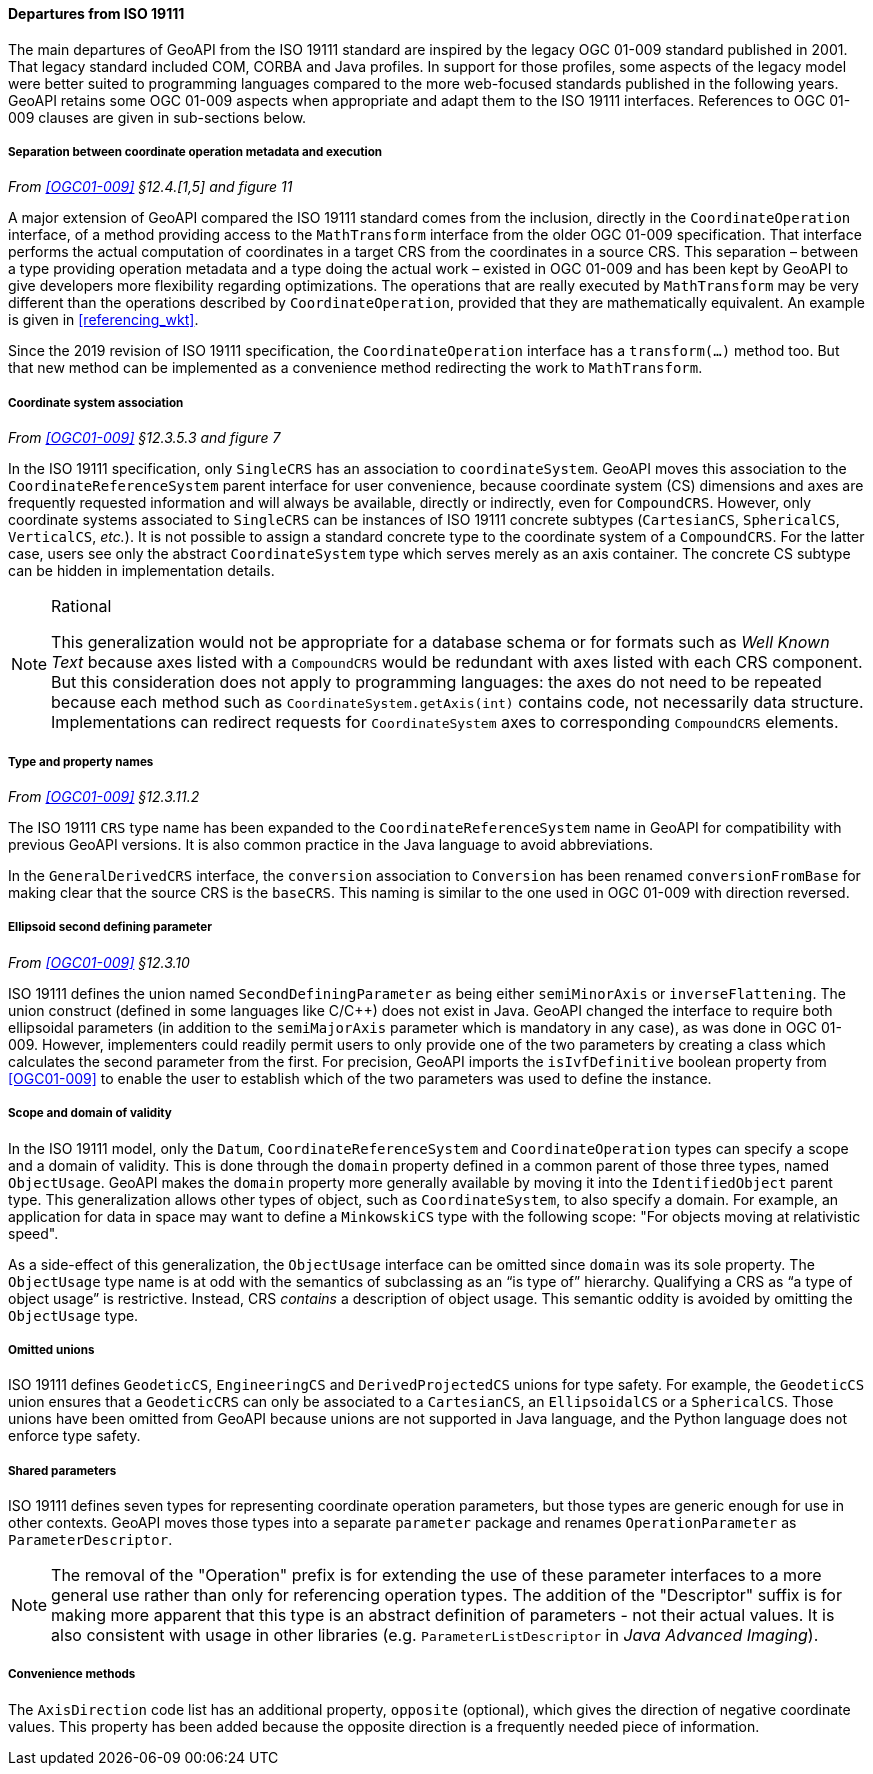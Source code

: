 [[referencing_departures]]
==== Departures from ISO 19111

The main departures of GeoAPI from the ISO 19111 standard are inspired by the legacy OGC 01-009 standard published in 2001.
That legacy standard included COM, CORBA and Java profiles. In support for those profiles, some aspects of the legacy model
were better suited to programming languages compared to the more web-focused standards published in the following years.
GeoAPI retains some OGC 01-009 aspects when appropriate and adapt them to the ISO 19111 interfaces.
References to OGC 01-009 clauses are given in sub-sections below.


[[referencing_departures_math_transform]]
===== Separation between coordinate operation metadata and execution
_From <<OGC01-009>> §12.4.[1,5] and figure 11_

A major extension of GeoAPI compared the ISO 19111 standard comes from the inclusion,
directly in the `Coordinate­Operation` interface,
of a method providing access to the `Math­Transform` interface from the older OGC 01-009 specification.
That interface performs the actual computation of coordinates in a target CRS from the coordinates in a source CRS.
This separation – between a type providing operation metadata and a type doing the actual work –
existed in OGC 01-009 and has been kept by GeoAPI to give developers more flexibility regarding optimizations.
The operations that are really executed by `Math­Transform` may be very different than the operations described by
`CoordinateOperation`, provided that they are mathematically equivalent.
An example is given in <<referencing_wkt>>.

Since the 2019 revision of ISO 19111 specification, the `Coordinate­Operation` interface has a `transform(…)` method too.
But that new method can be implemented as a convenience method redirecting the work to `Math­Transform`.


[[referencing_departures_cs_association]]
===== Coordinate system association
_From <<OGC01-009>> §12.3.5.3 and figure 7_

In the ISO 19111 specification, only `SingleCRS` has an association to `coordinate­System`.
GeoAPI moves this association to the `Coordinate­Reference­System` parent interface for user convenience,
because coordinate system (CS) dimensions and axes are frequently requested information
and will always be available, directly or indirectly, even for `CompoundCRS`.
However, only coordinate systems associated to `SingleCRS` can be instances of ISO 19111 concrete subtypes
(`CartesianCS`, `SphericalCS`, `VerticalCS`, _etc._).
It is not possible to assign a standard concrete type to the coordinate system of a `CompoundCRS`.
For the latter case, users see only the abstract `Coordinate­System` type which serves merely as an axis container.
The concrete CS subtype can be hidden in implementation details.

.Rational
[NOTE]
======
This generalization would not be appropriate for a database schema or for formats such as _Well Known Text_
because axes listed with a `CompoundCRS` would be redundant with axes listed with each CRS component.
But this consideration does not apply to programming languages: the axes do not need to be repeated
because each method such as `Coordinate­System.getAxis(int)` contains code, not necessarily data structure.
Implementations can redirect requests for `Coordinate­System` axes to corresponding `CompoundCRS` elements.
======


[[referencing_departures_class_name]]
===== Type and property names
_From <<OGC01-009>> §12.3.11.2_

The ISO 19111 `CRS` type name has been expanded to the `Coordinate­Reference­System` name in GeoAPI
for compatibility with previous GeoAPI versions.
It is also common practice in the Java language to avoid abbreviations.

In the `General­DerivedCRS` interface, the `conversion` association to `Conversion`
has been renamed `conversion­From­Base` for making clear that the source CRS is the `baseCRS`.
This naming is similar to the one used in OGC 01-009 with direction reversed.


[[referencing_departures_second_defining_parameter]]
===== Ellipsoid second defining parameter
_From <<OGC01-009>> §12.3.10_

ISO 19111 defines the union named `Second­Defining­Parameter` as being either `semi­Minor­Axis` or `inverse­Flattening`.
The union construct (defined in some languages like C/C++) does not exist in Java.
GeoAPI changed the interface to require both ellipsoidal parameters
(in addition to the `semiMajorAxis` parameter which is mandatory in any case), as was done in OGC 01-009.
However, implementers could readily permit users to only provide one of the two parameters
by creating a class which calculates the second parameter from the first.
For precision, GeoAPI imports the `isIvf­Definitive` boolean property from <<OGC01-009>>
to enable the user to establish which of the two parameters was used to define the instance.


[[referencing_departures_object_usage]]
===== Scope and domain of validity

In the ISO 19111 model, only the `Datum`, `CoordinateReferenceSystem` and `CoordinateOperation` types
can specify a scope and a domain of validity.
This is done through the `domain` property defined in a common parent of those three types, named `ObjectUsage`.
GeoAPI makes the `domain` property more generally available by moving it into the `IdentifiedObject` parent type.
This generalization allows other types of object, such as `CoordinateSystem`, to also specify a domain.
For example, an application for data in space may want to define a `MinkowskiCS` type with the following scope:
"For objects moving at relativistic speed".

As a side-effect of this generalization, the `ObjectUsage` interface can be omitted since `domain` was its sole property.
The `ObjectUsage` type name is at odd with the semantics of subclassing as an “is type of” hierarchy.
Qualifying a CRS as “a type of object usage” is restrictive.
Instead, CRS _contains_ a description of object usage.
This semantic oddity is avoided by omitting the `ObjectUsage` type.


[[referencing_departures_unions]]
===== Omitted unions

ISO 19111 defines `GeodeticCS`, `EngineeringCS` and `Derived­ProjectedCS` unions for type safety.
For example, the `GeodeticCS` union ensures that a `GeodeticCRS` can only be associated to a
`CartesianCS`, an `EllipsoidalCS` or a `SphericalCS`.
Those unions have been omitted from GeoAPI because unions are not supported in Java language,
and the Python language does not enforce type safety.


[[referencing_departures_for_shared_parameters]]
===== Shared parameters

ISO 19111 defines seven types for representing coordinate operation parameters,
but those types are generic enough for use in other contexts.
GeoAPI moves those types into a separate `parameter` package
and renames `Operation­Parameter` as `Parameter­Descriptor`.

[NOTE]
======
The removal of the "Operation" prefix is for extending the use of these parameter interfaces
to a more general use rather than only for referencing operation types.
The addition of the "Descriptor" suffix is for making more apparent that
this type is an abstract definition of parameters - not their actual values.
It is also consistent with usage in other libraries
(e.g. `ParameterListDescriptor` in _Java Advanced Imaging_).
======


[[referencing_departures_for_convenience]]
===== Convenience methods

The `AxisDirection` code list has an additional property, `opposite` (optional),
which gives the direction of negative coordinate values.
This property has been added because the opposite direction is a frequently needed piece of information.
